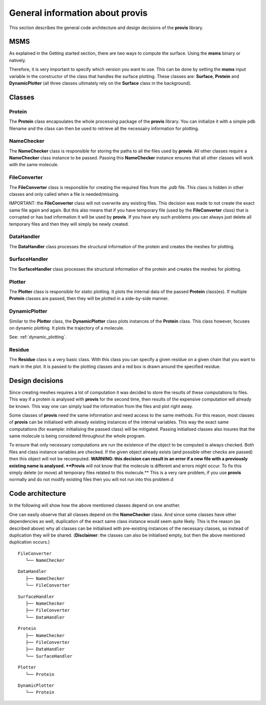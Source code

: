 General information about provis
=====================================

This section describes the general code architecture and design decisions of the **provis** library.

MSMS
+++++

As explained in the Getting started section, there are two ways to compute the surface. Using the **msms** binary or natively. 

Therefore, it is very important to specify which version you want to use. This can be done by setting the **msms** input variable in the constructor of the class that handles the surface plotting. These classes are: **Surface**, **Protein** and **DynamicPlotter** (all three classes ultimately rely on the **Surface** class in the background).

Classes
++++++++++

Protein
^^^^^^^^^

The **Protein** class encapsulates the whole processing package of the **provis** library. You can initialize it with a simple pdb filename and the class can then be used to retrieve all the necessairy information for plotting.


NameChecker
^^^^^^^^^^^^^^

The **NameChecker** class is responsible for storing the paths to all the files used by **provis**. All other classes require a **NameChecker** class instance to be passed. Passing this **NameChecker** instance ensures that all other classes will work with the same molecule.

FileConverter
^^^^^^^^^^^^^^

The **FileConverter** class is responsible for creating the required files from the *.pdb* file. This class is hidden in other classes and only called when a file is needed/missing.

IMPORTANT: the **FileConverter** class will not overwrite any existing files. This decision was made to not create the exact same file again and again. But this also means that if you have temporary file (used by the **FileConverter** class) that is corrupted or has bad information it will be used by **provis**. If you have any such problems you can always just delete all temporary files and then they will simply be newly created.

DataHandler
^^^^^^^^^^^^

The **DataHandler** class processes the structural information of the protein and creates the meshes for plotting.

SurfaceHandler
^^^^^^^^^^^^^^^^

The **SurfaceHandler** class processes the structural information of the protein and creates the meshes for plotting.


Plotter
^^^^^^^^^^

The **Plotter** class is responsible for static plotting. It plots the internal data of the passed **Protein** class(es). If multiple **Protein** classes are passed, then they will be plotted in a side-by-side manner. 

DynamicPlotter
^^^^^^^^^^^^^^^^^

Similar to the **Plotter** class, the **DynamicPlotter** class plots instances of the **Protein** class. This class however, focuses on dynamic plotting. It plots the trajectory of a molecule.

See:
:ref:`dynamic_plotting`.


Residue
^^^^^^^^

The **Residue** class is a very basic class. With this class you can specify a given residue on a given chain that you want to mark in the plot. It is passed to the plotting classes and a red box is drawn around the specified residue.



Design decisions
+++++++++++++++++

Since creating meshes requires a lot of computation it was decided to store the results of these computations to files. This way if a protein is analysed with **provis** for the second time, then results of the expensive computation will already be known. This way one can simply load the information from the files and plot right away.

Some classes of **provis** need the same information and need access to the same methods. For this reason, most classes of **provis** can be initialised with already existing instances of the internal variables. This way the exact same computations (for example: initialising the passed class) will be mitigated. Passing initialised classes also insures that the same molecule is being considered throughout the whole program.

To ensure that only necessary computations are run the existence of the object to be computed is always checked. Both files and class instance variables are checked. If the given object already exists (and possible other checks are passed) then this object will not be recomputed.
**WARNING: this decision can result in an error if a new file with a previously existing name is analysed. **Provis** will not know that the molecule is different and errors might occur. To fix this simply delete (or move) all temporary files related to this molecule.** This is a very rare problem, if you use **provis** normally and do not modify existing files then you will not run into this problem.d

Code architecture
++++++++++++++++++

In the following will show how the above mentioned classes depend on one another.

One can easily observe that all classes depend on the **NameChecker** class. And since some classes have other dependencies as well, duplication of the exact same class instance would seem quite likely. This is the reason (as described above) why all classes can be initialised with pre-existing instances of the necessary classes, so instead of duplication they will be shared. (**Disclaimer**: the classes can also be initialised empty, but then the above mentioned duplication occurs.)

::

	FileConverter
	   └── NameChecker          


::

	DataHandler
	   ├── NameChecker
	   └── FileConverter          

::

	SurfaceHandler
	   ├── NameChecker
	   ├── FileConverter
	   └── DataHandler      


::

	Protein
	   ├── NameChecker
	   ├── FileConverter
	   ├── DataHandler
	   └── SurfaceHandler      


::

	Plotter
	   └── Protein
	         
::

	DynamicPlotter
	   └── Protein
	         

